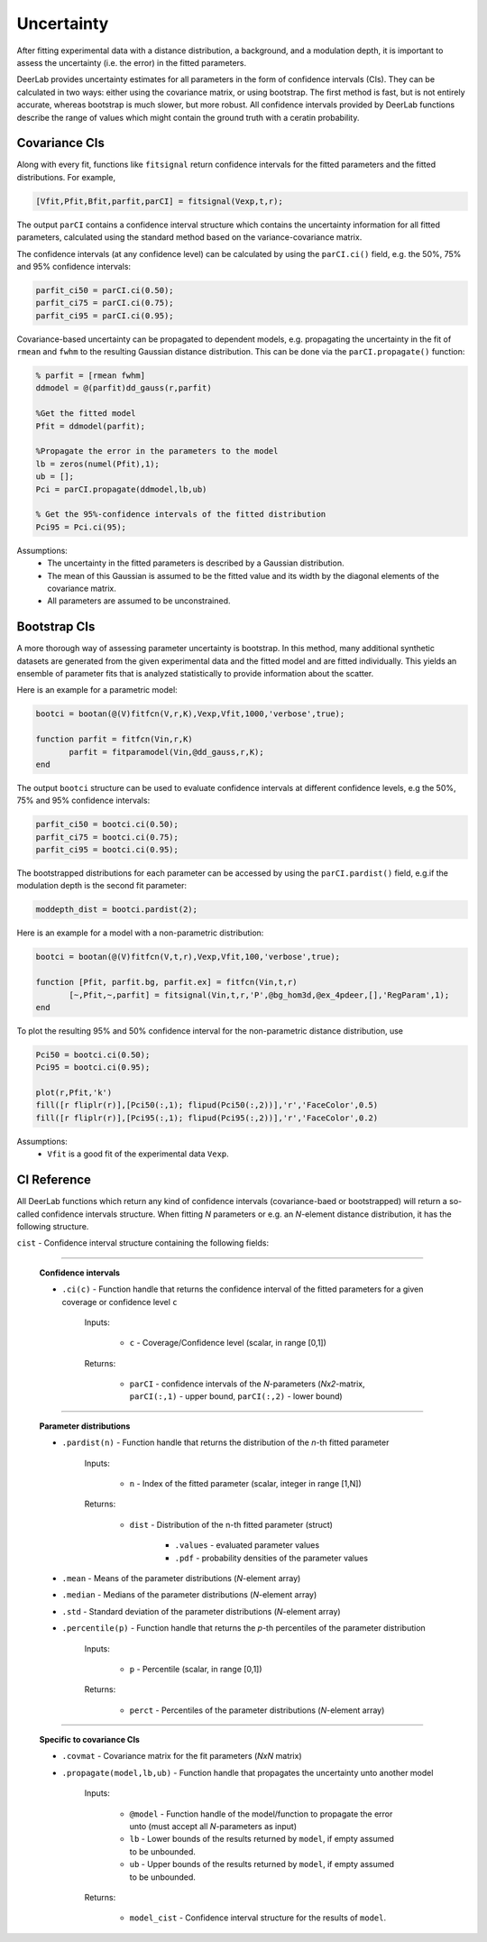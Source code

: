 Uncertainty
=========================================

After fitting experimental data with a distance distribution, a background, and a modulation depth, it is important to assess the uncertainty (i.e. the error) in the fitted parameters.

DeerLab provides uncertainty estimates for all parameters in the form of confidence intervals (CIs). They can be calculated in two ways: either using the covariance matrix, or using bootstrap. The first method is fast, but is not entirely accurate, whereas bootstrap is much slower, but more robust. All confidence intervals provided by DeerLab functions describe the range of values which might contain the ground truth with a ceratin probability.

Covariance CIs
------------------------------------------

Along with every fit, functions like ``fitsignal`` return confidence intervals for the fitted parameters and the fitted distributions. For example,

.. code-block:: matlab

   [Vfit,Pfit,Bfit,parfit,parCI] = fitsignal(Vexp,t,r);

The output ``parCI`` contains a confidence interval structure which contains the uncertainty information for all fitted parameters, calculated using the standard method based on the variance-covariance matrix.

The confidence intervals (at any confidence level) can be calculated by using the ``parCI.ci()`` field, e.g. the 50%, 75% and 95% confidence intervals: 

.. code-block:: matlab

    parfit_ci50 = parCI.ci(0.50);
    parfit_ci75 = parCI.ci(0.75);
    parfit_ci95 = parCI.ci(0.95);

Covariance-based uncertainty can be propagated to dependent models, e.g. propagating the uncertainty in the fit of ``rmean`` and ``fwhm`` to the resulting Gaussian distance distribution. This can be done via the ``parCI.propagate()`` function: 

.. code-block:: matlab

    % parfit = [rmean fwhm]
    ddmodel = @(parfit)dd_gauss(r,parfit)
    
    %Get the fitted model
    Pfit = ddmodel(parfit);
    
    %Propagate the error in the parameters to the model
    lb = zeros(numel(Pfit),1);
    ub = [];
    Pci = parCI.propagate(ddmodel,lb,ub)

    % Get the 95%-confidence intervals of the fitted distribution
    Pci95 = Pci.ci(95);


Assumptions:
   - The uncertainty in the fitted parameters is described by a Gaussian distribution.
   - The mean of this Gaussian is assumed to be the fitted value and its width by the diagonal elements of the covariance matrix.
   - All parameters are assumed to be unconstrained.


Bootstrap CIs
------------------------------------------

A more thorough way of assessing parameter uncertainty is bootstrap. In this method, many additional synthetic datasets are generated from the given experimental data and the fitted model and are fitted individually. This yields an ensemble of parameter fits that is analyzed statistically to provide information about the scatter.

Here is an example for a parametric model:

.. code-block:: matlab

    bootci = bootan(@(V)fitfcn(V,r,K),Vexp,Vfit,1000,'verbose',true);
    
    function parfit = fitfcn(Vin,r,K)
           parfit = fitparamodel(Vin,@dd_gauss,r,K);
    end

The output ``bootci`` structure can be used to evaluate confidence intervals at different confidence levels, e.g the 50%, 75% and 95% confidence intervals: 

.. code-block:: matlab

    parfit_ci50 = bootci.ci(0.50);
    parfit_ci75 = bootci.ci(0.75);
    parfit_ci95 = bootci.ci(0.95);

The bootstrapped distributions for each parameter can be accessed by using the ``parCI.pardist()`` field, e.g.if the modulation depth is the second fit parameter:

.. code-block:: matlab

    moddepth_dist = bootci.pardist(2);


Here is an example for a model with a non-parametric distribution:

.. code-block:: matlab

    bootci = bootan(@(V)fitfcn(V,t,r),Vexp,Vfit,100,'verbose',true);

    function [Pfit, parfit.bg, parfit.ex] = fitfcn(Vin,t,r)
           [~,Pfit,~,parfit] = fitsignal(Vin,t,r,'P',@bg_hom3d,@ex_4pdeer,[],'RegParam',1);
    end

To plot the resulting 95% and 50% confidence interval for the non-parametric distance distribution, use

.. code-block:: matlab
    
    Pci50 = bootci.ci(0.50);
    Pci95 = bootci.ci(0.95);
    
    plot(r,Pfit,'k')
    fill([r fliplr(r)],[Pci50(:,1); flipud(Pci50(:,2))],'r','FaceColor',0.5)
    fill([r fliplr(r)],[Pci95(:,1); flipud(Pci95(:,2))],'r','FaceColor',0.2)

Assumptions:
   - ``Vfit`` is a good fit of the experimental data ``Vexp``.

.. _cireference:

CI Reference
------------------------------------------
All DeerLab functions which return any kind of confidence intervals (covariance-baed or bootstrapped) will return a so-called confidence intervals structure. When fitting *N* parameters or e.g. an *N*-element distance distribution, it has the following structure.

``cist`` - Confidence interval structure containing the following fields:

------------------------------------------

    **Confidence intervals**
    
    *   ``.ci(c)`` - Function handle that returns the confidence interval of the fitted parameters for a given coverage or confidence level ``c``

            Inputs:
            
                *   ``c`` - Coverage/Confidence level (scalar, in range [0,1])
            Returns:
            
                *   ``parCI`` - confidence intervals of the *N*-parameters (*Nx2*-matrix, ``parCI(:,1)`` - upper bound, ``parCI(:,2)`` - lower bound)


---------------------------

    **Parameter distributions**

    *   ``.pardist(n)`` - Function handle that returns the distribution of the *n*-th fitted parameter

            Inputs:
            
                *   ``n`` - Index of the fitted parameter (scalar, integer in range [1,N])
            Returns:
            
                *   ``dist`` - Distribution of the n-th fitted parameter (struct)

                        * ``.values`` - evaluated parameter values
                        * ``.pdf`` - probability densities of the parameter values

    *   ``.mean`` - Means of the parameter distributions (*N*-element array)
    *   ``.median`` - Medians of the parameter distributions (*N*-element array)
    *   ``.std`` - Standard deviation of the parameter distributions (*N*-element array)
    *   ``.percentile(p)`` - Function handle that returns the *p*-th percentiles of the parameter distribution

            Inputs:
            
                *   ``p`` - Percentile (scalar, in range [0,1])
            Returns:
            
                *   ``perct`` - Percentiles of the parameter distributions (*N*-element array)

---------------------------

    **Specific to covariance CIs**

    *   ``.covmat`` - Covariance matrix for the fit parameters (*NxN* matrix)
    *   ``.propagate(model,lb,ub)`` - Function handle that propagates the uncertainty unto another model


            Inputs:
            
                *   ``@model`` - Function handle of the model/function to propagate the error unto (must accept all *N*-parameters as input)
                *   ``lb`` - Lower bounds of the results returned by ``model``, if empty assumed to be unbounded.
                *   ``ub`` - Upper bounds of the results returned by ``model``, if empty assumed to be unbounded.

            Returns:
            
                *   ``model_cist`` - Confidence interval structure for the results of ``model``.